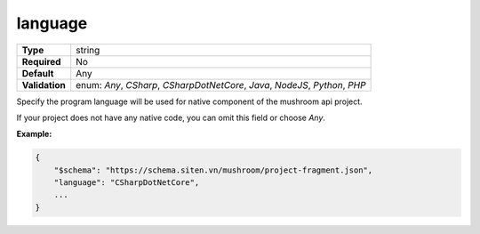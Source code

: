 ##########
 language
##########

.. list-table::
   :header-rows: 0
   :stub-columns: 1

   -  -  Type
      -  string

   -  -  Required
      -  No

   -  -  Default
      -  Any

   -  -  Validation
      -  enum: `Any`, `CSharp`, `CSharpDotNetCore`, `Java`, `NodeJS`,
         `Python`, `PHP`

Specify the program language will be used for native component of the
mushroom api project.

If your project does not have any native code, you can omit this field
or choose `Any`.

**Example:**

.. code:: javascript

   {
       "$schema": "https://schema.siten.vn/mushroom/project-fragment.json",
       "language": "CSharpDotNetCore",
       ...
   }
